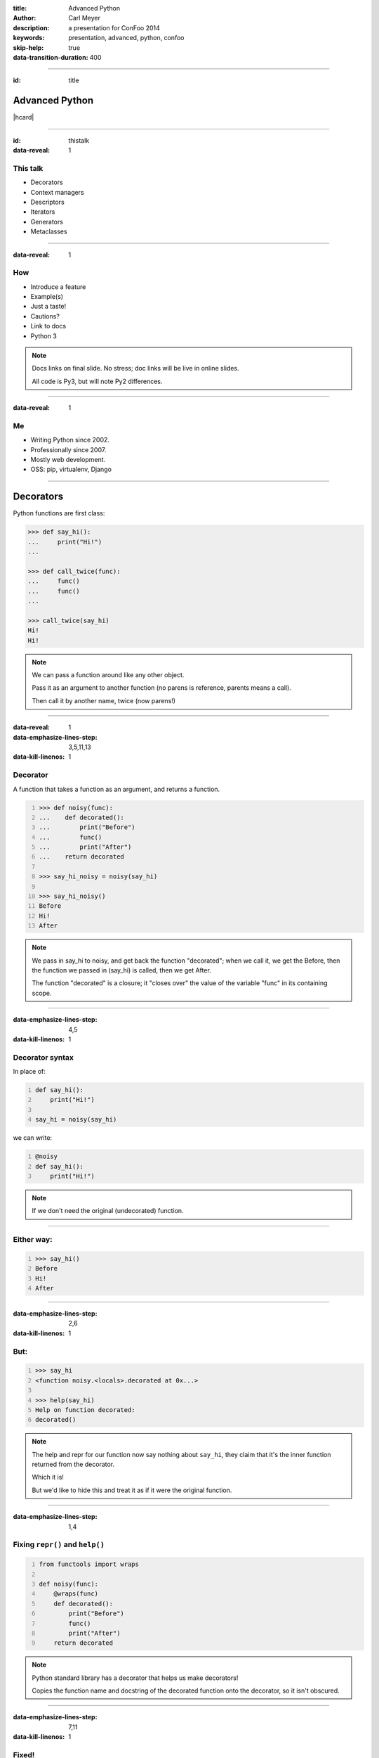 :title: Advanced Python
:author: Carl Meyer
:description: a presentation for ConFoo 2014
:keywords: presentation, advanced, python, confoo

:skip-help: true
:data-transition-duration: 400


----

:id: title

Advanced Python
===============

|hcard|

----

:id: thistalk
:data-reveal: 1

This talk
---------

* Decorators

* Context managers

* Descriptors

* Iterators

* Generators

* Metaclasses

.. 30 seconds.

----

:data-reveal: 1

How
----

* Introduce a feature

* Example(s)

* Just a taste!

* Cautions?

* Link to docs

* Python 3

.. note::

   Docs links on final slide. No stress; doc links will be live in online
   slides.

   All code is Py3, but will note Py2 differences.

.. 45 seconds.

----

:data-reveal: 1

Me
----

* Writing Python since 2002.

* Professionally since 2007.

* Mostly web development.

* OSS: pip, virtualenv, Django

.. 30 seconds.

----

Decorators
==========

Python functions are first class:

.. code:: pycon

   >>> def say_hi():
   ...     print("Hi!")
   ...

   >>> def call_twice(func):
   ...     func()
   ...     func()
   ...

   >>> call_twice(say_hi)
   Hi!
   Hi!

.. note::

   We can pass a function around like any other object.

   Pass it as an argument to another function (no parens is reference, parents
   means a call).

   Then call it by another name, twice (now parens!)

----

:data-reveal: 1
:data-emphasize-lines-step: 3,5,11,13
:data-kill-linenos: 1

Decorator
---------

A function that takes a function as an argument, and returns a function.

.. code:: pycon
   :number-lines:

   >>> def noisy(func):
   ...    def decorated():
   ...        print("Before")
   ...        func()
   ...        print("After")
   ...    return decorated

   >>> say_hi_noisy = noisy(say_hi)

   >>> say_hi_noisy()
   Before
   Hi!
   After

.. note::

   We pass in say_hi to noisy, and get back the function "decorated"; when we
   call it, we get the Before, then the function we passed in (say_hi) is
   called, then we get After.

   The function "decorated" is a closure; it "closes over" the value of the
   variable "func" in its containing scope.

----

:data-emphasize-lines-step: 4,5
:data-kill-linenos: 1

Decorator syntax
----------------

In place of:

.. code:: python
   :number-lines:

   def say_hi():
       print("Hi!")

   say_hi = noisy(say_hi)

we can write:

.. code:: python
   :number-lines:

   @noisy
   def say_hi():
       print("Hi!")

.. note::

   If we don't need the original (undecorated) function.

----

Either way:
-----------

.. code:: pycon
   :number-lines:

   >>> say_hi()
   Before
   Hi!
   After

----

:data-emphasize-lines-step: 2,6
:data-kill-linenos: 1

But:
----

.. for some reason doctest chokes on the help() call here
.. ignore-next-block
.. code:: pycon
   :number-lines:

   >>> say_hi
   <function noisy.<locals>.decorated at 0x...>

   >>> help(say_hi)
   Help on function decorated:
   decorated()

.. note::

   The help and repr for our function now say nothing about ``say_hi``, they
   claim that it's the inner function returned from the decorator.

   Which it is!

   But we'd like to hide this and treat it as if it were the original function.

----

:data-emphasize-lines-step: 1,4

Fixing ``repr()`` and ``help()``
--------------------------------

.. code:: python
   :number-lines:

   from functools import wraps

   def noisy(func):
       @wraps(func)
       def decorated():
           print("Before")
           func()
           print("After")
       return decorated

.. note::

   Python standard library has a decorator that helps us make decorators!

   Copies the function name and docstring of the decorated function onto the
   decorator, so it isn't obscured.

----

:data-emphasize-lines-step: 7,11
:data-kill-linenos: 1

Fixed!
------

.. code:: pycon
   :number-lines:

   >>> @noisy
   ... def say_hi():
   ...     print("Hi!")
   ...

   >>> say_hi
   <function say_hi at 0x...>

   >>> help(say_hi)
   Help on function say_hi:
   say_hi()

----

Let's try another:
------------------

.. code:: pycon

   >>> @noisy
   ... def square(x):
   ...     return x * x
   ...

   >>> square(3)
   Traceback (most recent call last):
     File "<stdin>", line 1, in <module>
   TypeError: decorated() takes 0 positional arguments but
              1 was given

Oops!
-----

----

:data-emphasize-lines-step: 3,5

Use ``*args`` and ``**kwargs``
------------------------------

to write decorators that can wrap any function signature:

.. code:: python
   :number-lines:

   def noisy(func):
       @wraps(func)
       def decorated(*args, **kwargs):
           print("Before")
           func(*args, **kwargs)
           print("After")
       return decorated

.. note::

   Depends on the type of decorators. Some decorators might look at or even
   change the arguments, so this total flexibility wouldn't work.

----

:data-emphasize-lines-step: 3,4,5,6

A real example
--------------

.. code:: python
   :number-lines:

   def login_required(view_func):
       @wraps(view_func)
       def decorated(request, *args, **kwargs):
           if not request.user.is_authenticated():
               return redirect('/login/')
           return view_func(request, *args, **kwargs)
       return decorated

   @login_required
   def edit_profile(request):
       pass # ...

.. note::

   Simplified from the actual implementation.

   Here we are hardcoding the login URL to redirect to.

----

:data-emphasize-lines-step: 1,2,6,9,11

Configurable decorators
-----------------------

.. code:: python
   :number-lines:

   def login_required(login_url):
       def actual_decorator(view_func):
           @wraps(view_func)
           def decorated(request, *args, **kwargs):
               if not request.user.is_authenticated():
                   return redirect(login_url)
               return view_func(request, *args, **kwargs)
           return decorated
       return actual_decorator

   @login_required('/login/')
   def edit_profile(request):
       pass # ...

.. note::

   A decorator that takes arguments is really a decorator factory: a function
   that returns a decorator.

   And a decorator, of course, is a function that returns a function: so we end
   up with double-nested closures.

----

:data-emphasize-lines-step: 1,9,10,13,17

Optionally configurable
-----------------------

.. code:: python
   :number-lines:

   def login_required(view_func=None, login_url='/login/'):
       def actual_decorator(func):
           @wraps(func)
           def decorated(request, *args, **kwargs):
               if not request.user.is_authenticated():
                   return redirect(login_url)
               return func(request, *args, **kwargs)
           return decorated
       if view_func is not None:
           return actual_decorator(view_func)
       return actual_decorator

   @login_required
   def view_profile(request):
       pass # ...

   @login_required(login_url='/other_login/')
   def edit_profile(request):
       pass # ...

.. note::

   Combining the last two forms of decorators, returning either a decorator, or
   an already-decorated view function, depending what arguments we get.

   Could avoid the implementation complexity if we didn't mind a pair of empty
   parens in the first usage, but requiring those makes it easier to use the
   decorator wrong.

   This requires passing in login_url as a keyword argument, we could be even
   cleverer if we want by type-checking the first argument (is it a function?
   is it a string?)

----

:data-emphasize-lines-step: 4,6,7,8,9

With lazy return values:
-------------------------

.. code:: python
   :number-lines:

   def sort(func):
       @wraps(func)
       def decorated(request, *args, **kwargs):
           sort_by = request.GET.get('sort')
           response = func(request, *args, **kwargs)
           if sort_by:
               ctx = response['context']
               ctx['queryset'] = ctx['queryset'].order_by(
                   sort_by)
           return response
       return decorated

   @sort
   def list_widgets(request):
       return TemplateResponse(
           request,
           'widget_list.html',
           {'queryset': Widget.objects.all()},
           )

.. note::

   TemplateResponse renders an HTML template lazily.

   Our decorator can poke at the context before the template is rendered, to
   sort the queryset.

   This decorator can provide generic sortability to any view that renders a
   queryset in its template.

   (Needs error handling.)

----

:data-reveal: 1

Cautions
--------

* Decorator becomes part of the function.

* Can't test the plain pre-decorated function.

* Only use if:

* Decorated version is equally testable

* and the only version you need.

* Careful with decorator side effects (e.g. registries of functions): modules
  can be imported multiple times (or not at all), imports should generally not
  have side effects.

----

:data-reveal: 1

Context managers
----------------

.. code:: python

   with open('somefile.txt', 'w') as fh:
       fh.write('contents\n')

* Like decorators, allow before/after actions.

* But around any block of code, not just functions.

----

Can replace try/finally
-----------------------

In place of:

.. code:: python

   fh = open('somefile.txt', 'w')
   try:
       fh.write('contents\n')
   finally:
       fh.close()

we can write:

.. code:: python

   with open('somefile.txt', 'w') as fh:
       fh.write('contents\n')

The context manager closes the file after the block.

.. note::

   More concise syntax for resource management / cleanup.

----

:data-emphasize-lines-step: 2,6,7,8,10,11,13

Writing a context manager
-------------------------

If ``open()`` weren't already a context manager, we might write one:

.. code:: python
   :number-lines:

   class MyOpen:
       def __init__(self, filename, mode='r'):
           self.filename = filename
           self.mode = mode

       def __enter__(self):
           self.fh = open(self.filename, self.mode)
           return self.fh

       def __exit__(self, exc_type, exc_value, traceback):
           self.fh.close()


   with MyOpen('somefile.txt', 'w') as fh:
       fh.write('contents\n')

.. note::

   ``open`` already can act like a context manager. But if not, here's a
   simplified example of how we could implement it.

   Just any object with ``__enter__`` and ``__exit__`` methods.

   Return value of ``__enter__`` accessible via ``as`` keyword.

----

:data-emphasize-lines-step: 7,9,12,16
:data-kill-linenos: 1

Exception handling
------------------

.. code:: python
   :number-lines:

    class NoisyCM:
        def __enter__(self):
            print("Entering!")

        def __exit__(self, exc_type, exc_value, traceback):
            print("Exiting!")
            if exc_type is not None:
                print("Caught {}".format(exc_type.__name__))
                return True

.. code:: pycon
   :number-lines:

   >>> with NoisyCM():
   ...     print("Inside!")
   ...     raise ValueError
   Entering!
   Inside!
   Exiting!
   Caught ValueError

.. note::

   ``__exit__`` gives us info on any exception raised inside the with block

   Can return ``True`` to suppress it, else it will propagate.

----

:data-emphasize-lines-step: 1,3,7,8

Convenience method
------------------

.. code:: python
   :number-lines:

   from contextlib import contextmanager

   @contextmanager
   def my_open(filename, mode='r'):
       fh = open(filename, mode)
       try:
           yield fh
       finally:
           fh.close()


   with my_open('somefile.txt', 'w') as fh:
       fh.write('contents\n')

.. note::

   When even a class with two methods is too much boilerplate,
   ``contextmanager`` streamlines it.

   Uses a decorator! Also a generator (yield statement); we'll see that soon.

   Yielded value goes to 'as' clause; after the block, resumes after the yield.

   If we want unconditional cleanup we still need to use a try/finally.

----

:data-reveal: 1

Cautions
--------

* None!

* Context managers are awesome.

* Use them anywhere you need to manage resource life-cycles; setup/teardown.

----

Descriptors
===========

----

:data-emphasize-lines-step: 7,10,15
:data-kill-linenos: 1

Attributes are simple:

.. code:: pycon
   :number-lines:

   >>> class Person:
   ...     def __init__(self, name):
   ...         self.name = name

   >>> p = Person(name="Arthur Belling")

   >>> p.name
   'Arthur Belling'

   >>> p.name = "Arthur Nudge"

   >>> p.name
   'Arthur Nudge'

   >>> del p.name

   >>> p.name
   Traceback (most recent call last):
   ...
   AttributeError: 'Person' object has no attribute 'name'

.. note::

   We can get them, set them, and delete them.

----

:data-reveal: 1

Python is not Java
------------------

* Attributes in Python are public.

* We use attributes directly, not getters and setters.

* But what if the implementation needs to change?

* Descriptors!

* Simple attribute from the outside.

* Anything you want on the inside.

----

:data-emphasize-lines-step: 3,7,11

.. code:: python
   :number-lines:

   class NoisyDescriptor:
       def __get__(self, obj, objtype):
            print("Getting")
            return obj._val

       def __set__(self, obj, val):
            print("Setting to {}".format(val))
            obj._val = val

       def __delete__(self, obj):
            print("Deleting")
            del obj._val


.. note::

   Still need to store underlying data somewhere. Here we use "_val" (private,
   not enforced)

   Only one instance of this decorator can be used per-class w/out sharing data.

   Could pass in a name, generate one, use a metaclass...

----

:data-emphasize-lines-step: 2,7,10,14

.. code:: pycon
   :number-lines:

   >>> class Person:
   ...     name = NoisyDescriptor()

   >>> luigi = Person()

   >>> luigi.name = "Luigi"
   Setting to Luigi

   >>> luigi.name
   Getting
   'Luigi'

   >>> del luigi.name
   Deleting

.. note::

   We set the descriptor as a class attribute.

   Then when we get, or set, or delete the ``name`` attribute of an instance of
   that class, it goes through the descriptor's methods.

----

Head Asplode
------------

* Descriptors are extremely powerful.

* Usually, you don't need all that.

* The built-in ``@property`` decorator is a simpler way to build a descriptor
  for the common cases.

----

:data-emphasize-lines-step: 6,12,17

calculated property
-------------------

.. code:: python
   :number-lines:

   class Person:
       def __init__(self, first_name, last_name):
           self.first_name = first_name
           self.last_name = last_name

       @property
       def full_name(self):
           return "{} {}".format(
               self.first_name, self.last_name)


.. code:: pycon
   :number-lines:

   >>> p = Person("Eric", "Praline")

   >>> p.full_name
   'Eric Praline'

   >>> p.full_name = "John Cleese"
   Traceback (most recent call last):
   AttributeError: can't set attribute

.. note::

   Use the built-in 'property' decorator to turn a method into a descriptor
   with `__get__`.

   Note we access it as an attribute; from the outside there is no clue that it
   isn't an ordinary attribute.

   Until we try to set it, that is - it's read-only.

----

:data-emphasize-lines-step: 4,6,7,9,18

boolean-only attribute
----------------------

.. code:: python
   :number-lines:

   class User:
       @property
       def is_admin(self):
           return self._is_admin

       @is_admin.setter
       def is_admin(self, val):
           if val not in {True, False}:
               raise ValueError(
                   'is_admin must be True or False')
           self._is_admin = val

.. code:: pycon
   :number-lines:

   >>> u = User()

   >>> u.is_admin = True

   >>> u.is_admin = 'foo'
   Traceback (most recent call last):
   ValueError: is_admin must be True or False

.. note::

   Define the getter same as before; internally we are using "_is_admin" to
   store the value.

   Then it gets interesting:

   * ``property`` turns ``is_admin`` into a descriptor.
   * The descriptor has a ``setter`` method, which is a decorator.
   * We use that decorator to define a setter for this property.

   In our setter we check to ensure the value is boolean, and if so, set it.

   If not, raise a ValueError.

   (``deleter`` and ``getter`` also available.)

----

:data-emphasize-lines-step: 2,5,11

alternate spelling
------------------

.. code:: python
   :number-lines:

   class User:
       def _get_is_admin(self):
           return self._is_admin

       def _set_is_admin(self, val):
           if val not in {True, False}:
               raise ValueError(
                   'is_admin must be True or False')
           self._is_admin = val

       is_admin = property(_get_is_admin, _set_is_admin)

.. note::

   If you find the decorators for getter/setter properties hard to grok, you
   might find this alternate spelling clearer.

   Just define the getter and setter with private names and pass in to the
   property constructor.

   Same effect as before.

   Can pass in a deleter method as third arg.

----

:data-reveal: 1

Descriptors & properties
------------------------

* Hide getters & setters behind simple-attribute facade.

* Descriptor protocol is fundamental to Python's object model: used internally
  to implement bound methods, staticmethods, classmethods...

* For most cases ``property`` is simpler than a custom descriptor class.

* In Python 2, can only be used with "new-style" classes (inherit ``object``).

----

Iterables, iterators, & generators, oh my!
------------------------------------------

----

Iteration is simple.
--------------------

.. code:: pycon

   >>> numbers = [1, 2, 3]

   >>> for num in numbers:
   ...     print(num)
   1
   2
   3

.. note::

   We can make a list, and then use ``for ... in ...`` to iterate over that
   list.

----

:data-reveal: 1

What is **iterable**?
---------------------

* List, set, tuple, dict...

* Any object with an ``__iter__`` method.

* The ``__iter__`` method must return an **iterator**.

.. note::

   The term for objects that we can iterate over is "iterable".

   Many built-in types are iterable: list, set, tuple, dict...

   Any object can be iterable; it just needs an ``__iter__`` method.

   Which must return an iterator.

   Which of course raises the question...

----

:data-reveal: 1

Ok, what's an **iterator**?
---------------------------

* An **iterator** keeps track of where we are in iterating over some
  collection.

* Has a ``__next__()`` method that gives us the next item when we ask for it.

* Raises a ``StopIteration`` exception when there are no more items.

* Used internally every time you use ``for ... in``, but usually hidden.

* But we can see one, now that we know where to look...

----

:data-reveal: 1

An aside: magic methods
-----------------------

* Python's data model is largely implemented via "magic-method protocols."

* E.g. any object can implement a ``__len__()`` method; ``len(obj)`` is
  equivalent to ``obj.__len__()``.

* Allows user classes to participate fully in the language syntax; not be
  second-class to built-in types.

* Many others: comparison (e.g. ``__eq__()``), type conversion
  (e.g. ``__str__()``), attribute access (e.g. ``__getattr__()``), descriptors
  (``__get__()`` et al). Look up the full list!

* the iterable (``__iter__()``) and iterator (``__next__()``) protocols.

* As with ``len()``, there are ``iter()`` and ``next()`` built-ins;
  ``iter(obj)`` just calls ``obj.__iter__()``.

----

:data-emphasize-lines-step: 6,9,12,15,19
:data-kill-linenos: 1

an iterator sighting!
---------------------

.. code:: pycon
   :number-lines:

   >>> numbers = [1, 2, 3]

   >>> iterator = iter(numbers)

   >>> iterator
   <list_iterator object at 0x...>

   >>> next(iterator)
   1

   >>> next(iterator)
   2

   >>> next(iterator)
   3

   >>> next(iterator)
   Traceback (most recent call last):
   StopIteration

.. note::

   We can get an iterator for a list, and then keep calling ``next()`` on it
   and getting the next item in the list, until finally it raises
   ``StopIteration``.

   Wondering why you don't see ``StopIteration`` all over the place? The
   ``for`` loop (and other kinds of built-in iteration, such as comprehensions)
   catch it for you; that's how they know when iteration is done.

----

:data-emphasize-lines-step: 1,4,6

The true story of a for loop
----------------------------

So what really happens when I ``for x in numbers: print(x)``?

.. code:: python
   :number-lines:

   iterator = iter(numbers)
   while True:
       try:
           x = next(iterator)
       except StopIteration:
           break
       print(x)

.. note::

   Get an iterator, keep calling ``next()`` on that iterator until it raises
   ``StopIteration``.

----

:data-emphasize-lines-step: 8,11
:data-kill-linenos: 1

two iterators, one list
-----------------------

.. code:: pycon
   :number-lines:

   >>> numbers = [1, 2]

   >>> iter1 = iter(numbers)

   >>> iter2 = iter(numbers)

   >>> next(iter1)
   1

   >>> next(iter2)
   1

   >>> for x in numbers:
   ...     for y in numbers:
   ...         print(x, y)
   1 1
   1 2
   2 1
   2 2

.. note::

   We can get two different iterators for the same underlying list, and they
   each maintain their own separate iteration state.

   This is why you can do nested for loops over the same list, and they don't
   interfere with each other.

----

:data-emphasize-lines-step: 5,7,8,9,11
:data-kill-linenos: 1

iterators are iterable
----------------------

Iterators should define an ``__iter__()`` method that returns ``self``.

This means an iterator is also iterable (but one-shot).

.. code:: pycon
   :number-lines:

   >>> numbers = [1, 2, 3]

   >>> iterator = iter(numbers)

   >>> for num in iterator:
   ...     print(num)
   1
   2
   3

   >>> for num in iterator:
   ...     print(num)


.. note::

   Also, because iterators are one-shot, you can't do nested loops over the
   same iterator like you can with a list (whose ``__iter__()`` returns a new
   iterator each time).

----

let's try writing our own
-------------------------

----

:data-emphasize-lines-step: 6,11
:data-kill-linenos: 1

a fibonacci iterator
---------------------

.. code:: python
   :number-lines:

   class Fibonacci:
       def __init__(self):
           self.last = 0
           self.next = 1

       def __next__(self):
           self.last, self.next = (
               self.next, self.last + self.next)
           return self.last

       def __iter__(self):
           return self

.. code:: pycon
   :number-lines:

   >>> f = Fibonacci()

   >>> print(next(f), next(f), next(f), next(f), next(f))
   1 1 2 3 5

.. note::

   Fibonacci is always used as an example of recursion -- we're going to use it
   as a demonstration of iteration instead.

   We define a ``__next__()`` method (makes it an iterator) and an
   ``__iter__()`` method that returns itself (so its iterable; we can use it in
   a for loop.

   But I don't use it in a for loop. Why? Note we never raise ``StopIteration``
   from ``next()``; this is an infinite iterator!

----

:data-emphasize-lines-step: 3,5,8
:data-kill-linenos: 1

itertools: iterator plumbing
----------------------------

.. code:: pycon
   :number-lines:

   >>> from itertools import takewhile

   >>> fib = takewhile(lambda x: x < 100000, Fibonacci())

   >>> multiple_of_7 = filter(lambda x: not x % 7, fib)

   >>> list(multiple_of_7)
   [21, 987, 46368]

.. note::

   The ``itertools`` module contains a bunch of "pipes" you can connect
   together to do interesting things with iterators.

   Just one quick example - check out the docs for lots more!

   We use ``takewhile`` to limit the infinite Fibonacci iterator to just
   elements under 100,000.

   Then we use ``filter`` to filter it down to just those that are divisible by
   7.

   This processes only one element at a time, so we won't exhaust memory no
   matter how high we go.

----

more usefully
-------------

.. setup a process_lines function

   >>> processed = []

   >>> def process_line(line):
   ...     processed.append(line.strip())

.. code:: python

   import itertools

   def get_interesting_lines(fh):
       no_header = itertools.dropwhile(
           lambda line: "START BODY" not in line, fh)
       next(no_header)

       body_only = itertools.takewhile(
           lambda line: "END BODY" not in line, no_header)

       interesting_lines = filter(
           lambda line: not line.startswith('#'), body_only)

       return interesting_lines

   with open('gigantic_file.txt') as fh:
       for line in get_interesting_lines(fh):
           process_line(line)


.. check the results

   >>> processed
   ['line one', 'line two']

.. note::

   File objects are iterators yielding lines. So we can process a massive file
   one line at a time, using itertools to filter down to only lines that we
   care about.

   And we can build up logical building blocks (pipe segments) like our
   "get_interesting_lines" filter that can operate on streams one element at a
   time.

----

:data-reveal: 1

Generators
----------

* A simpler way to write a function that returns an iterator.

* Any function whose body contains a ``yield`` statement is a generator.

* When the function is called, nothing in its body is executed yet, but it
  returns a generator object (which is an iterator).

* When the generator's ``__next__()`` method is called, it executes the
  function body until a ``yield`` and returns the yielded value.

* Repeat.

* When execution in the function body hits a ``return`` or falls off the end,
  the generator raises ``StopIteration``.

----

:data-emphasize-lines-step: 2,3,4,5,9,11,12,13,19,21
:data-kill-linenos: 1

.. code:: python
   :number-lines:

   def toygen():
       print("Starting function body.")
       yield 1
       print("Between yields.")
       yield 2

.. code:: pycon
   :number-lines:

   >>> gen = toygen()

   >>> gen
   <generator object toygen at 0x...>

   >>> next(gen)
   Starting function body.
   1

   >>> next(gen)
   Between yields.
   2

   >>> next(gen)
   Traceback (most recent call last):
   StopIteration

----

:data-emphasize-lines-step: 1,5,9,11,12
:data-kill-linenos: 1

fibonacci generator
-------------------

.. code:: python
   :number-lines:

   def fibonacci():
       last, next = 0, 1
       while True:
           last, next = next, next + last
           yield last

.. code:: pycon
   :number-lines:

   >>> fib = fibonacci()

   >>> fib
   <generator object fibonacci at 0x...>

   >>> list(itertools.takewhile(lambda x: x < 20, fib))
   [1, 1, 2, 3, 5, 8, 13]

.. note::

   The generator implementation is clearly shorter than the iterator class we
   wrote before; a simple function instead of a class with multiple methods.

----

re-implementing itertools.takewhile
-----------------------------------

.. code:: python

   def my_takewhile(predicate, iterator):
       for elem in iterator:
           if not predicate(elem):
               break
           yield elem

.. note::

   ``takewhile`` can be easily implemented as a generator.

   Just loop over the items in the incoming iterator, yielding them one at a
   time, and breaking out of the loop the first time we hit an element that
   fails the predicate test.

----

generator expressions
---------------------

----

A list comprehension is a concise expression to build/transform/filter a list:

.. code:: pycon

   >>> numbers = [1, 2, 3]

   >>> [n*2 for n in numbers]
   [2, 4, 6]

   >>> [n for n in numbers if n % 2]
   [1, 3]

----

Replace the brackets with parens, and you have a **generator expression**:

.. set up fib_under_20

   >>> fib_under_20 = takewhile(lambda x: x < 20, fibonacci())

.. code:: pycon

   >>> odd_fib_under_20 = (n for n in fib_under_20 if n % 2)

Looks just like a list comprehension, but doesn't build the full list in
memory; returns a generator which lazily waits to be iterated over.

.. note::

   A generator expression is a very concise way to transform each element in an
   iterator, and/or filter an iterator. (Can replace the ``filter`` built-in,
   as we see here).

----

:data-reveal: 1

__iter__() as a generator
-------------------------

* The ``__iter__()`` method on your iterable class must return an iterator.

* Generator functions return an iterator!

----

:data-emphasize-lines-step: 6,7,13

.. code:: python
   :number-lines:

   class ErrorList:
       def __init__(self):
           self.errors = []

       def __iter__(self):
           for error in self.errors:
               yield error

or, even shorter:

.. code:: python
   :number-lines:

   class ErrorList:
       def __init__(self):
           self.errors = []

       def __iter__(self):
           return iter(self.errors)

----

Iterators & generators
----------------------

* Good to understand the underlying iterator protocol, but generators and
  generator expressions will do most of what you need.

* Can write data pipelines that handle long, even infinite, streams one element
  at a time, without ever bringing all data into memory.

* Can make your own classes iterable by giving them an ``__iter__()`` method.

----

:id: questions

Questions?
==========

* `oddbird.net/advanced-python-preso`_
* `docs.python.org/3/reference/datamodel.html`_
* `docs.python.org/3/glossary.html`_
* `docs.python.org/3/howto/descriptor.html`_
* `docs.python.org/3/tutorial/classes.html`_
* `docs.python.org/3/library/itertools.html`_

.. _oddbird.net/advanced-python-preso: http://oddbird.net/advanced-python-preso
.. _docs.python.org/3/glossary.html: http://docs.python.org/3/glossary.html
.. _docs.python.org/3/reference/datamodel.html: http://docs.python.org/3/reference/datamodel.html
.. _docs.python.org/3/howto/descriptor.html: http://docs.python.org/3/howto/descriptor.html
.. _docs.python.org/3/tutorial/classes.html: http://docs.python.org/3/tutorial/classes.html
.. _docs.python.org/3/library/itertools.html: http://docs.python.org/3/library/itertools.html

|hcard|

.. |hcard| raw:: html

   <div class="vcard">
   <a href="http://www.oddbird.net">
     <img src="images/logo.svg" alt="OddBird" class="logo" />
   </a>
   <h2 class="fn">Carl Meyer</h2>
   <ul class="links">
     <li><a href="http://www.oddbird.net" class="org url">oddbird.net</a></li>
     <li><a href="https://twitter.com/carljm" rel="me">@carljm</a></li>
   </ul>
   </div>
